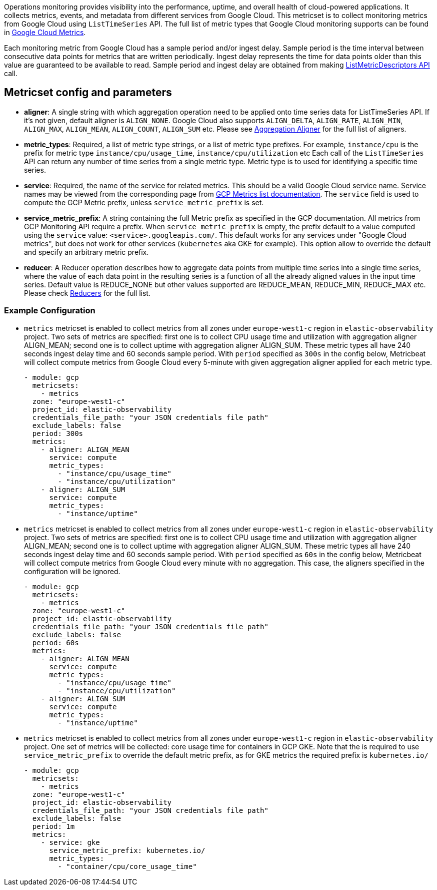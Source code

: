 Operations monitoring provides visibility into the performance, uptime, and overall health
of cloud-powered applications. It collects metrics, events, and metadata from
different services from Google Cloud. This metricset is to collect monitoring
metrics from Google Cloud using `ListTimeSeries` API. The full list of metric
types that Google Cloud monitoring supports can be found in
https://cloud.google.com/monitoring/api/metrics_gcp#gcp[Google Cloud Metrics].

Each monitoring metric from Google Cloud has a sample period and/or ingest delay.
Sample period is the time interval between consecutive data points for metrics
that are written periodically. Ingest delay represents the time for data points
older than this value are guaranteed to be available to read. Sample period and
ingest delay are obtained from making
https://cloud.google.com/monitoring/api/ref_v3/rest/v3/projects.metricDescriptors/list[ListMetricDescriptors API]
call.

[float]
== Metricset config and parameters

* *aligner*: A single string with which aggregation operation need to be applied
onto time series data for ListTimeSeries API. If it's not given, default aligner
is `ALIGN_NONE`. Google Cloud also supports `ALIGN_DELTA`, `ALIGN_RATE`,
`ALIGN_MIN`, `ALIGN_MAX`, `ALIGN_MEAN`, `ALIGN_COUNT`, `ALIGN_SUM` etc.
Please see
https://cloud.google.com/monitoring/api/ref_v3/rpc/google.monitoring.v3#aligner[Aggregation Aligner]
for the full list of aligners.

* *metric_types*: Required, a list of metric type strings, or a list of metric
type prefixes. For example, `instance/cpu` is the prefix for metric type
`instance/cpu/usage_time`, `instance/cpu/utilization` etc Each call of the
`ListTimeSeries` API can return any number of time series from a single metric
type. Metric type is to used for identifying a specific time series.

* *service*: Required, the name of the service for related metrics. This should
be a valid Google Cloud service name. Service names may be viewed from the
corresponding page from https://cloud.google.com/monitoring/api/metrics[GCP Metrics list documentation].
The `service` field is used to compute the GCP Metric prefix, unless
`service_metric_prefix` is set.

* *service_metric_prefix*: A string containing the full Metric prefix as
specified in the GCP documentation.
All metrics from GCP Monitoring API require a prefix. When
`service_metric_prefix` is empty, the prefix default to a value computed using
the `service` value: `<service>.googleapis.com/`. This default works for any
services under "Google Cloud metrics", but does not work for other services
(`kubernetes` aka GKE for example).
This option allow to override the default and specify an arbitrary metric prefix.

* *reducer*: A Reducer operation describes how to aggregate data points from multiple 
time series into a single time series, where the value of each data point in the resulting series 
is a function of all the already aligned values in the input time series. Default value is REDUCE_NONE but 
other values supported are REDUCE_MEAN, REDUCE_MIN, REDUCE_MAX etc. 
Please check https://cloud.google.com/monitoring/api/ref_v3/rpc/google.monitoring.v3#reducer[Reducers] for the full list.

[float]
=== Example Configuration
* `metrics` metricset is enabled to collect metrics from all zones under
`europe-west1-c` region in `elastic-observability` project. Two sets of metrics
are specified: first one is to collect CPU usage time and utilization with
aggregation aligner ALIGN_MEAN; second one is to collect uptime with aggregation
aligner ALIGN_SUM. These metric types all have 240 seconds ingest delay time and
60 seconds sample period. With `period` specified as `300s` in the config below,
Metricbeat will collect compute metrics from Google Cloud every 5-minute with
given aggregation aligner applied for each metric type.
+
[source,yaml]
----
- module: gcp
  metricsets:
    - metrics
  zone: "europe-west1-c"
  project_id: elastic-observability
  credentials_file_path: "your JSON credentials file path"
  exclude_labels: false
  period: 300s
  metrics:
    - aligner: ALIGN_MEAN
      service: compute
      metric_types:
        - "instance/cpu/usage_time"
        - "instance/cpu/utilization"
    - aligner: ALIGN_SUM
      service: compute
      metric_types:
        - "instance/uptime"

----

* `metrics` metricset is enabled to collect metrics from all zones under
`europe-west1-c` region in `elastic-observability` project. Two sets of metrics
are specified: first one is to collect CPU usage time and utilization with
aggregation aligner ALIGN_MEAN; second one is to collect uptime with aggregation
aligner ALIGN_SUM. These metric types all have 240 seconds ingest delay time and
60 seconds sample period. With `period` specified as `60s` in the config below,
Metricbeat will collect compute metrics from Google Cloud every minute with no
aggregation. This case, the aligners specified in the configuration will be
ignored.
+
[source,yaml]
----
- module: gcp
  metricsets:
    - metrics
  zone: "europe-west1-c"
  project_id: elastic-observability
  credentials_file_path: "your JSON credentials file path"
  exclude_labels: false
  period: 60s
  metrics:
    - aligner: ALIGN_MEAN
      service: compute
      metric_types:
        - "instance/cpu/usage_time"
        - "instance/cpu/utilization"
    - aligner: ALIGN_SUM
      service: compute
      metric_types:
        - "instance/uptime"
----

* `metrics` metricset is enabled to collect metrics from all zones under
`europe-west1-c` region in `elastic-observability` project. One set of metrics
will be collected: core usage time for containers in GCP GKE.
Note that the is required to use `service_metric_prefix` to override the default
metric prefix, as for GKE metrics the required prefix is `kubernetes.io/`

+
[source,yaml]
----
- module: gcp
  metricsets:
    - metrics
  zone: "europe-west1-c"
  project_id: elastic-observability
  credentials_file_path: "your JSON credentials file path"
  exclude_labels: false
  period: 1m
  metrics:
    - service: gke
      service_metric_prefix: kubernetes.io/
      metric_types:
        - "container/cpu/core_usage_time"
----
